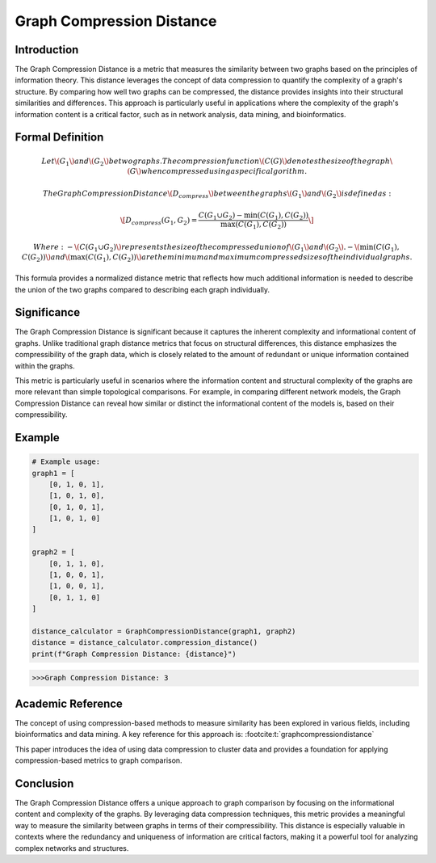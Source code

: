 Graph Compression Distance
===========================

Introduction
------------

The Graph Compression Distance is a metric that measures the similarity between two graphs based on the principles of information theory. This distance leverages the concept of data compression to quantify the complexity of a graph's structure. By comparing how well two graphs can be compressed, the distance provides insights into their structural similarities and differences. This approach is particularly useful in applications where the complexity of the graph's information content is a critical factor, such as in network analysis, data mining, and bioinformatics.

Formal Definition
-----------------

.. math::

  Let \( G_1 \) and \( G_2 \) be two graphs. The compression function \( C(G) \) denotes the size of the graph \( G \) when compressed using a specific algorithm.

  The Graph Compression Distance \( D_{compress} \) between the graphs \( G_1 \) and \( G_2 \) is defined as:

  \[
  D_{compress}(G_1, G_2) = \frac{C(G_1 \cup G_2) - \min(C(G_1), C(G_2))}{\max(C(G_1), C(G_2))}
  \]

  Where:
  - \( C(G_1 \cup G_2) \) represents the size of the compressed union of \( G_1 \) and \( G_2 \).
  - \( \min(C(G_1), C(G_2)) \) and \( \max(C(G_1), C(G_2)) \) are the minimum and maximum compressed sizes of the individual graphs.

This formula provides a normalized distance metric that reflects how much additional information is needed to describe the union of the two graphs compared to describing each graph individually.

Significance
------------

The Graph Compression Distance is significant because it captures the inherent complexity and informational content of graphs. Unlike traditional graph distance metrics that focus on structural differences, this distance emphasizes the compressibility of the graph data, which is closely related to the amount of redundant or unique information contained within the graphs.

This metric is particularly useful in scenarios where the information content and structural complexity of the graphs are more relevant than simple topological comparisons. For example, in comparing different network models, the Graph Compression Distance can reveal how similar or distinct the informational content of the models is, based on their compressibility.

Example
-------

.. code-block:: python

  # Example usage:
  graph1 = [
      [0, 1, 0, 1],
      [1, 0, 1, 0],
      [0, 1, 0, 1],
      [1, 0, 1, 0]
  ]

  graph2 = [
      [0, 1, 1, 0],
      [1, 0, 0, 1],
      [1, 0, 0, 1],
      [0, 1, 1, 0]
  ]

  distance_calculator = GraphCompressionDistance(graph1, graph2)
  distance = distance_calculator.compression_distance()
  print(f"Graph Compression Distance: {distance}")

.. code-block:: bash

  >>>Graph Compression Distance: 3

Academic Reference
------------------

The concept of using compression-based methods to measure similarity has been explored in various fields, including bioinformatics and data mining. A key reference for this approach is: :footcite:t:`graphcompressiondistance`

.. footbibliography::


This paper introduces the idea of using data compression to cluster data and provides a foundation for applying compression-based metrics to graph comparison.

Conclusion
----------

The Graph Compression Distance offers a unique approach to graph comparison by focusing on the informational content and complexity of the graphs. By leveraging data compression techniques, this metric provides a meaningful way to measure the similarity between graphs in terms of their compressibility. This distance is especially valuable in contexts where the redundancy and uniqueness of information are critical factors, making it a powerful tool for analyzing complex networks and structures.

